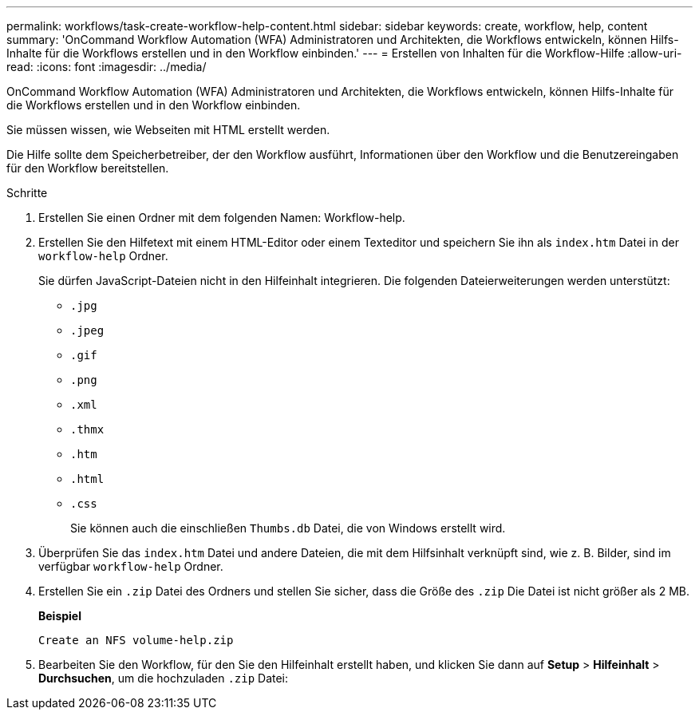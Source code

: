 ---
permalink: workflows/task-create-workflow-help-content.html 
sidebar: sidebar 
keywords: create, workflow, help, content 
summary: 'OnCommand Workflow Automation (WFA) Administratoren und Architekten, die Workflows entwickeln, können Hilfs-Inhalte für die Workflows erstellen und in den Workflow einbinden.' 
---
= Erstellen von Inhalten für die Workflow-Hilfe
:allow-uri-read: 
:icons: font
:imagesdir: ../media/


[role="lead"]
OnCommand Workflow Automation (WFA) Administratoren und Architekten, die Workflows entwickeln, können Hilfs-Inhalte für die Workflows erstellen und in den Workflow einbinden.

Sie müssen wissen, wie Webseiten mit HTML erstellt werden.

Die Hilfe sollte dem Speicherbetreiber, der den Workflow ausführt, Informationen über den Workflow und die Benutzereingaben für den Workflow bereitstellen.

.Schritte
. Erstellen Sie einen Ordner mit dem folgenden Namen: Workflow-help.
. Erstellen Sie den Hilfetext mit einem HTML-Editor oder einem Texteditor und speichern Sie ihn als `index.htm` Datei in der `workflow-help` Ordner.
+
Sie dürfen JavaScript-Dateien nicht in den Hilfeinhalt integrieren. Die folgenden Dateierweiterungen werden unterstützt:

+
** `.jpg`
** `.jpeg`
** `.gif`
** `.png`
** `.xml`
** `.thmx`
** `.htm`
** `.html`
** `.css`
+
Sie können auch die einschließen `Thumbs.db` Datei, die von Windows erstellt wird.



. Überprüfen Sie das `index.htm` Datei und andere Dateien, die mit dem Hilfsinhalt verknüpft sind, wie z. B. Bilder, sind im verfügbar `workflow-help` Ordner.
. Erstellen Sie ein `.zip` Datei des Ordners und stellen Sie sicher, dass die Größe des `.zip` Die Datei ist nicht größer als 2 MB.
+
*Beispiel*

+
`Create an NFS volume-help.zip`

. Bearbeiten Sie den Workflow, für den Sie den Hilfeinhalt erstellt haben, und klicken Sie dann auf *Setup* > *Hilfeinhalt* > *Durchsuchen*, um die hochzuladen `.zip` Datei:

